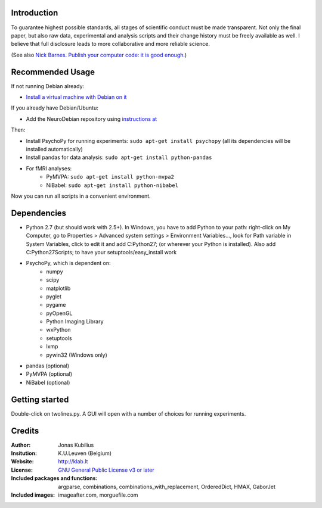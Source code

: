 ============
Introduction
============

To guarantee highest possible standards, all stages of scientific conduct must be made transparent. Not only the final paper, but also raw data, experimental and analysis scripts and their change history must be freely available as well. I believe that full disclosure leads to more collaborative and more reliable science.

(See also `Nick Barnes. Publish your computer code: it is good enough. <http://dx.doi.org/10.1038/467753a>`_)


=================
Recommended Usage
=================

If not running Debian already:

* `Install a virtual machine with Debian on it <http://neuro.debian.net/#virtual-machine>`_

If you already have Debian/Ubuntu:

* Add the NeuroDebian repository using `instructions at <http://neuro.debian.net/#how-to-use-this-repository>`_

Then:

* Install PsychoPy for running experiments: ``sudo apt-get install psychopy`` (all its dependencies will be installed automatically)
* Install pandas for data analysis: ``sudo apt-get install python-pandas``
* For fMRI analyses:
    * PyMVPA: ``sudo apt-get install python-mvpa2``
    * NiBabel: ``sudo apt-get install python-nibabel``

Now you can run all scripts in a convenient environment.


============
Dependencies
============

* Python 2.7 (but should work with 2.5+). In Windows, you have to add Python to your path: right-click on My Computer, go to Properties > Advanced system settings > Environment Variables..., look for Path variable in System Variables, click to edit it and add C:\Python27; (or wherever your Python is installed). Also add C:\Python27\Scripts; to have your setuptools/easy_install work
* PsychoPy, which is dependent on:
    * numpy
    * scipy
    * matplotlib
    * pyglet
    * pygame
    * pyOpenGL
    * Python Imaging Library
    * wxPython
    * setuptools
    * lxmp
    * pywin32 (Windows only)
* pandas (optional)
* PyMVPA (optional)
* NiBabel (optional)
        

===============
Getting started
===============

Double-click on twolines.py. A GUI will open with a number of choices for running experiments.


=======
Credits
=======

:Author:
    Jonas Kubilius
:Insitution:
    K.U.Leuven (Belgium)
:Website:
    http://klab.lt
:License:
    `GNU General Public License v3 or later <http://www.gnu.org/licenses/>`_
:Included packages and functions:
    argparse, combinations, combinations_with_replacement, OrderedDict, HMAX, GaborJet
:Included images:
    imageafter.com, morguefile.com